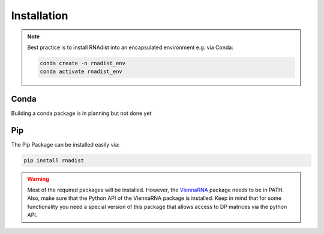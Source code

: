 Installation
############

.. note::
    Best practice is to install RNAdist into an encapsulated environment e.g. via Conda:

    .. code-block::

        conda create -n rnadist_env
        conda activate rnadist_env


Conda
-----

Building a conda package is in planning but not done yet

Pip
---

The Pip Package can be installed easily via:

.. code-block::

    pip install rnadist

.. warning::

    Most of the required packages will be installed. However, the ViennaRNA_ package needs to be in PATH. Also, make sure that the Python API of the
    ViennaRNA package is installed. Keep in mind that for some functionality you need a special version of this package that allows access to
    DP matrices via the python API.

    .. _ViennaRNA: https://www.tbi.univie.ac.at/RNA/


